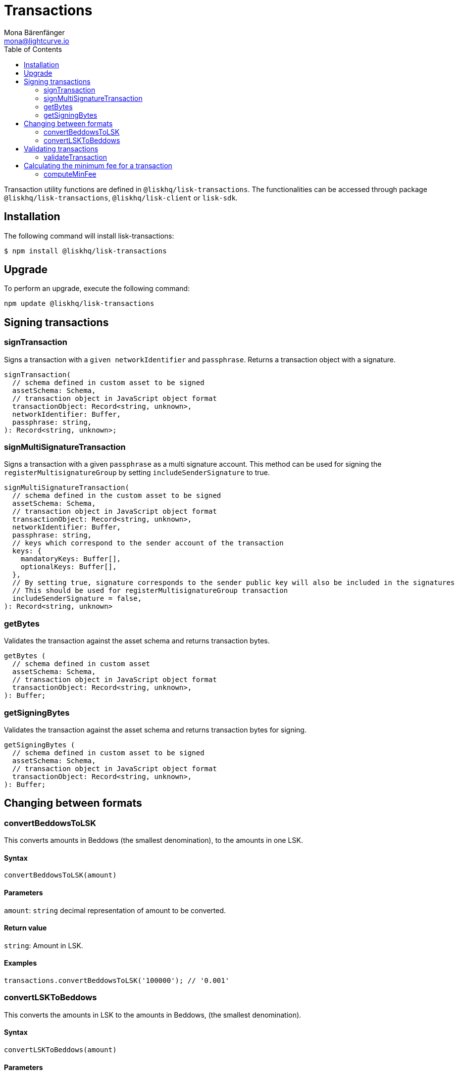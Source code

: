 = Transactions
Mona Bärenfänger <mona@lightcurve.io>
:description: Technical references regarding the transactions package consisting of usage examples, available options and example responses.
:page-aliases: lisk-elements/packages/transactions.adoc, reference/lisk-elements/packages/transactions.adoc
:toc:

Transaction utility functions are defined in `@liskhq/lisk-transactions`.
The functionalities can be accessed through package `@liskhq/lisk-transactions`, `@liskhq/lisk-client` or `lisk-sdk`.

== Installation

The following command will install lisk-transactions:

[source,bash]
----
$ npm install @liskhq/lisk-transactions
----

== Upgrade

To perform an upgrade, execute the following command:

[source,bash]
----
npm update @liskhq/lisk-transactions
----

== Signing transactions

=== signTransaction

Signs a transaction with a `given networkIdentifier` and `passphrase`.
Returns a transaction object with a signature.

[source,js]
----
signTransaction(
  // schema defined in custom asset to be signed
  assetSchema: Schema,
  // transaction object in JavaScript object format
  transactionObject: Record<string, unknown>,
  networkIdentifier: Buffer,
  passphrase: string,
): Record<string, unknown>;
----

=== signMultiSignatureTransaction

Signs a transaction with a given `passphrase` as a multi signature account.
This method can be used for signing the `registerMultisignatureGroup` by setting `includeSenderSignature` to true.

[source,js]
----
signMultiSignatureTransaction(
  // schema defined in the custom asset to be signed
  assetSchema: Schema,
  // transaction object in JavaScript object format
  transactionObject: Record<string, unknown>,
  networkIdentifier: Buffer,
  passphrase: string,
  // keys which correspond to the sender account of the transaction
  keys: {
    mandatoryKeys: Buffer[],
    optionalKeys: Buffer[],
  },
  // By setting true, signature corresponds to the sender public key will also be included in the signatures
  // This should be used for registerMultisignatureGroup transaction
  includeSenderSignature = false,
): Record<string, unknown>
----

=== getBytes

Validates the transaction against the asset schema and returns transaction bytes.

[source,js]
----
getBytes (
  // schema defined in custom asset
  assetSchema: Schema,
  // transaction object in JavaScript object format
  transactionObject: Record<string, unknown>,
): Buffer;
----

=== getSigningBytes

Validates the transaction against the asset schema and returns transaction bytes for signing.

[source,js]
----
getSigningBytes (
  // schema defined in custom asset to be signed
  assetSchema: Schema,
  // transaction object in JavaScript object format
  transactionObject: Record<string, unknown>,
): Buffer;
----

== Changing between formats

=== convertBeddowsToLSK

This converts amounts in Beddows (the smallest denomination), to the amounts in one LSK.

==== Syntax

[source,js]
----
convertBeddowsToLSK(amount)
----

==== Parameters

`amount`: `string` decimal representation of amount to be converted.

==== Return value

`string`: Amount in LSK.

==== Examples

[source,js]
----
transactions.convertBeddowsToLSK('100000'); // '0.001'
----

=== convertLSKToBeddows

This converts the amounts in LSK to the amounts in Beddows, (the smallest denomination).

==== Syntax

[source,js]
----
convertLSKToBeddows(amount)
----

==== Parameters

`amount`: `string` decimal representation of amount to be converted.

==== Return value

`string`: Amount in Beddows.

==== Examples

[source,js]
----
transactions.convertLSKToBeddows('0.001'); // '100000'
----

== Validating transactions

=== validateTransaction

Statically validates the transaction object input using the schema.

[source,js]
----
validateTransaction(
  // schema defined in custom asset to be signed
  assetSchema: Schema,
  // transaction object in JavaScript object format
  transactionObject: Record<string, unknown>,
): LiskValidationError | Error | undefined;
----

== Calculating the minimum fee for a transaction

=== computeMinFee

Returns the minimal fee for a transaction.

[source,js]
----
computeMinFee(
// schema defined in custom asset to be signed
  assetSchema: Schema,
  // transaction object in JavaScript object format
  transactionObject: Record<string, unknown>,
  options?: {
    minFeePerByte: number,
    baseFees: { moduleID: number, assetID: number, baseFee: number}[],
    numberOfSignatures: number,
  }
): bigint
----
